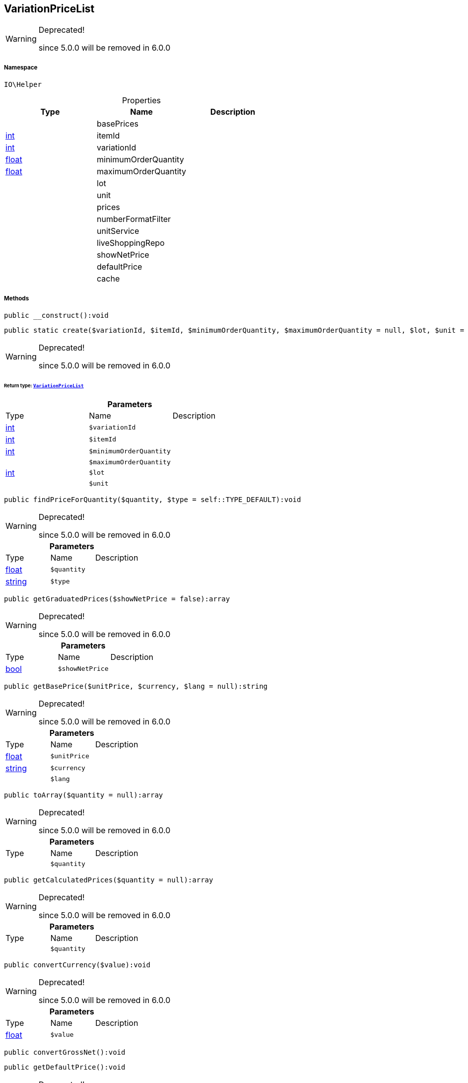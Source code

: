 :table-caption!:
:example-caption!:
:source-highlighter: prettify
:sectids!:
[[io__variationpricelist]]
== VariationPriceList



[WARNING]
.Deprecated! 
====

since 5.0.0 will be removed in 6.0.0

====


===== Namespace

`IO\Helper`





.Properties
|===
|Type |Name |Description

|
    |basePrices
    |
|link:http://php.net/int[int^]
    |itemId
    |
|link:http://php.net/int[int^]
    |variationId
    |
|link:http://php.net/float[float^]
    |minimumOrderQuantity
    |
|link:http://php.net/float[float^]
    |maximumOrderQuantity
    |
|
    |lot
    |
|
    |unit
    |
|
    |prices
    |
|
    |numberFormatFilter
    |
|
    |unitService
    |
|
    |liveShoppingRepo
    |
|
    |showNetPrice
    |
|
    |defaultPrice
    |
|
    |cache
    |
|===


===== Methods

[source%nowrap, php]
----

public __construct():void

----

    







[source%nowrap, php]
----

public static create($variationId, $itemId, $minimumOrderQuantity, $maximumOrderQuantity = null, $lot, $unit = null):IO\Helper\VariationPriceList

----

[WARNING]
.Deprecated! 
====

since 5.0.0 will be removed in 6.0.0

====
    


====== *Return type:*        xref:Miscellaneous.adoc#miscellaneous_helper_variationpricelist[`VariationPriceList`]




.*Parameters*
|===
|Type |Name |Description
|link:http://php.net/int[int^]
a|`$variationId`
|

|link:http://php.net/int[int^]
a|`$itemId`
|

|link:http://php.net/int[int^]
a|`$minimumOrderQuantity`
|

|
a|`$maximumOrderQuantity`
|

|link:http://php.net/int[int^]
a|`$lot`
|

|
a|`$unit`
|
|===


[source%nowrap, php]
----

public findPriceForQuantity($quantity, $type = self::TYPE_DEFAULT):void

----

[WARNING]
.Deprecated! 
====

since 5.0.0 will be removed in 6.0.0

====
    







.*Parameters*
|===
|Type |Name |Description
|link:http://php.net/float[float^]
a|`$quantity`
|

|link:http://php.net/string[string^]
a|`$type`
|
|===


[source%nowrap, php]
----

public getGraduatedPrices($showNetPrice = false):array

----

[WARNING]
.Deprecated! 
====

since 5.0.0 will be removed in 6.0.0

====
    







.*Parameters*
|===
|Type |Name |Description
|link:http://php.net/bool[bool^]
a|`$showNetPrice`
|
|===


[source%nowrap, php]
----

public getBasePrice($unitPrice, $currency, $lang = null):string

----

[WARNING]
.Deprecated! 
====

since 5.0.0 will be removed in 6.0.0

====
    







.*Parameters*
|===
|Type |Name |Description
|link:http://php.net/float[float^]
a|`$unitPrice`
|

|link:http://php.net/string[string^]
a|`$currency`
|

|
a|`$lang`
|
|===


[source%nowrap, php]
----

public toArray($quantity = null):array

----

[WARNING]
.Deprecated! 
====

since 5.0.0 will be removed in 6.0.0

====
    







.*Parameters*
|===
|Type |Name |Description
|
a|`$quantity`
|
|===


[source%nowrap, php]
----

public getCalculatedPrices($quantity = null):array

----

[WARNING]
.Deprecated! 
====

since 5.0.0 will be removed in 6.0.0

====
    







.*Parameters*
|===
|Type |Name |Description
|
a|`$quantity`
|
|===


[source%nowrap, php]
----

public convertCurrency($value):void

----

[WARNING]
.Deprecated! 
====

since 5.0.0 will be removed in 6.0.0

====
    







.*Parameters*
|===
|Type |Name |Description
|link:http://php.net/float[float^]
a|`$value`
|
|===


[source%nowrap, php]
----

public convertGrossNet():void

----

    







[source%nowrap, php]
----

public getDefaultPrice():void

----

[WARNING]
.Deprecated! 
====

since 5.0.0 will be removed in 6.0.0

====
    







[source%nowrap, php]
----

public init():void

----

    







[source%nowrap, php]
----

public fetchPrices():void

----

    







[source%nowrap, php]
----

public getSearchRequest():void

----

    







[source%nowrap, php]
----

public preparePrice():void

----

    







[source%nowrap, php]
----

public fromMemoryCache():void

----

    







[source%nowrap, php]
----

public resetMemoryCache($key = null):void

----

    







.*Parameters*
|===
|Type |Name |Description
|
a|`$key`
|
|===


